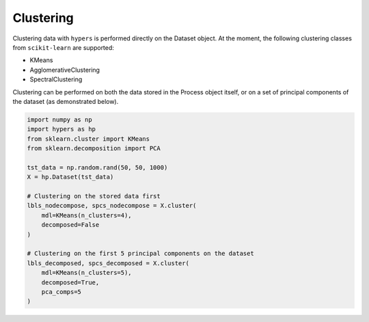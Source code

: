 ==========
Clustering
==========

Clustering data with ``hypers`` is performed directly on the Dataset object. At the
moment, the following clustering classes from ``scikit-learn`` are supported:

- KMeans
- AgglomerativeClustering
- SpectralClustering

Clustering can be performed on both the data stored in the Process object itself, or on a
set of principal components of the dataset (as demonstrated below).

.. code-block:: python

    import numpy as np
    import hypers as hp
    from sklearn.cluster import KMeans
    from sklearn.decomposition import PCA

    tst_data = np.random.rand(50, 50, 1000)
    X = hp.Dataset(tst_data)

    # Clustering on the stored data first
    lbls_nodecompose, spcs_nodecompose = X.cluster(
        mdl=KMeans(n_clusters=4),
        decomposed=False
    )

    # Clustering on the first 5 principal components on the dataset
    lbls_decomposed, spcs_decomposed = X.cluster(
        mdl=KMeans(n_clusters=5),
        decomposed=True,
        pca_comps=5
    )
